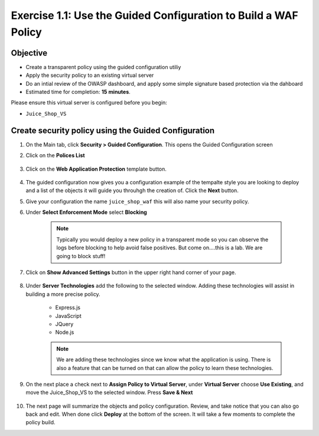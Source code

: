 Exercise 1.1: Use the Guided Configuration to Build a WAF Policy
------------------------------------------------------------------------
Objective
~~~~~~~~~~~~~~~~

- Create a transparent policy using the guided configuration utiliy

- Apply the security policy to an existing virtual server

- Do an intial review of the OWASP dashboard, and apply some simple signature based protection via the dahboard

- Estimated time for completion: **15** **minutes**.

Please ensure this virtual server is configured before you begin:

- ``Juice_Shop_VS``

Create security policy using the Guided Configuration
~~~~~~~~~~~~~~~~~~~~~~~~~~~~~~~~~~~~~~~~~~~~~~~~~~~~~~~~~~~~~~~~

#. On the Main tab, click **Security > Guided Configuration**. This opens the Guided Configuration screen

#. Click on the **Polices List**

    .. image:: /_static/class9/webappbutton.png

#. Click on the **Web Application Protection** template button.

    .. image:: /_static/class9/webapptemplate.png

#. The guided configuration now gives you a configuration example of the tempalte style you are looking to deploy and a list of the objects it will guide you throuhgh the creation of.  Click the  **Next** button.

#. Give your configuration the name ``juice_shop_waf`` this will also name your security policy.

#. Under **Select Enforcement Mode** select **Blocking**

    .. Note:: Typically you would deploy a new policy in a transparent mode so you can observe the logs before blocking to help avoid false positives.  But come on....this is a lab.  We are going to block stuff!  

#. Click on **Show Advanced Settings** button in the upper right hand corner of your page.

    .. image:: /_static/class9/advanced2.png

#. Under **Server Technologies** add the following to the selected window.  Adding these technologies will assist in building a more precise policy.

    - Express.js
    - JavaScript
    - JQuery
    - Node.js

    .. image:: /_static/class9/servertechnologies.png

    .. Note:: We are adding these technologies since we know what the application is using.  There is also a feature that can be turned on that can allow the policy to learn these technologies.

#. On the next place a check next to **Assign Policy to Virtual Server**, under **Virtual Server** choose **Use Existing**, and move the Juice_Shop_VS to the selected window.  Press **Save & Next**

    .. image:: /_static/class9/addvs.png


#. The next page will summarize the objects and policy configuration.  Review, and take notice that you can also go back and edit.  When done click **Deploy** at the bottom of the screen.  It will take a few moments to complete the policy build.